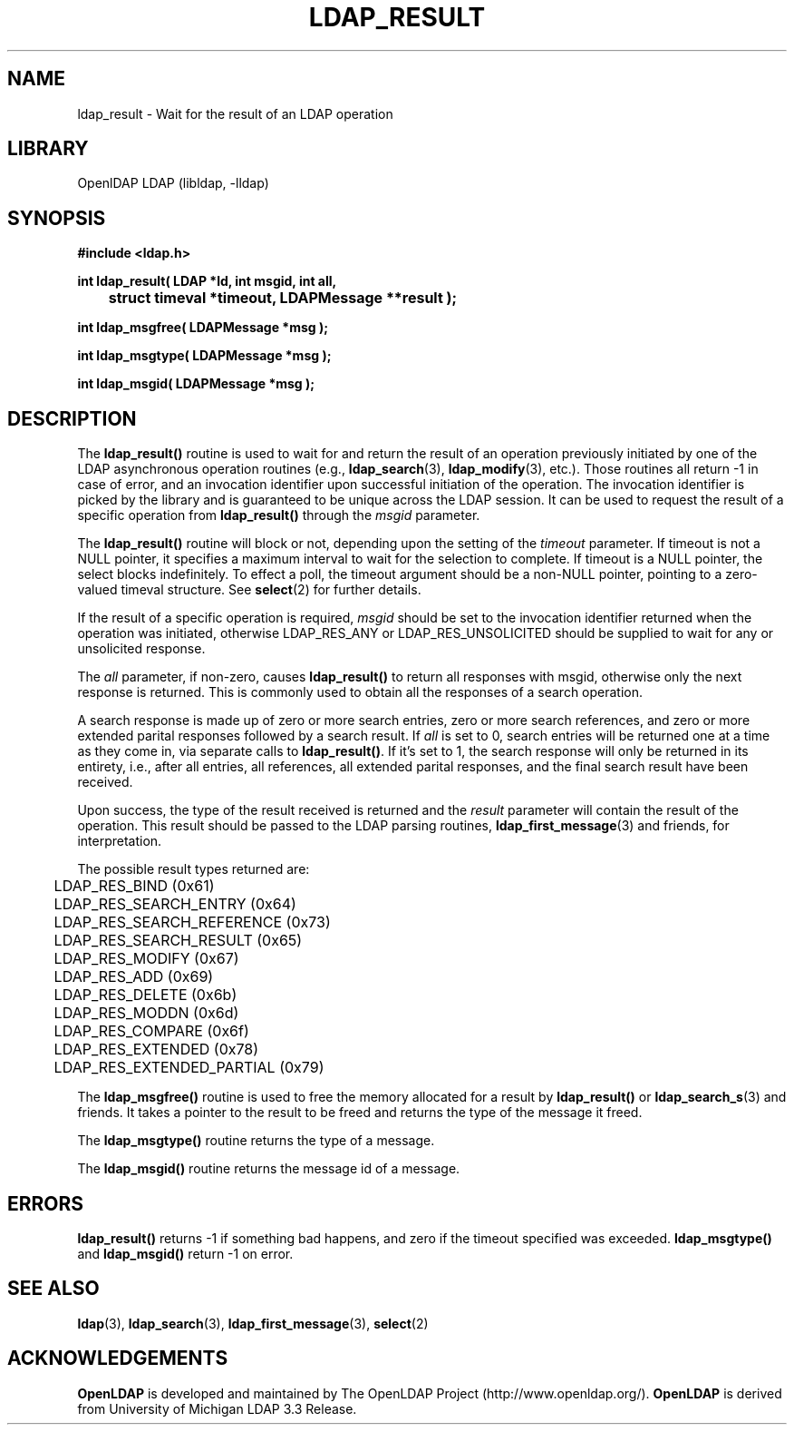 .TH LDAP_RESULT 3 "RELEASEDATE" "OpenLDAP LDVERSION"
.\" $OpenLDAP$
.\" Copyright 1998-2002 The OpenLDAP Foundation All Rights Reserved.
.\" Copying restrictions apply.  See COPYRIGHT/LICENSE.
.SH NAME
ldap_result \- Wait for the result of an LDAP operation
.SH LIBRARY
OpenlDAP LDAP (libldap, -lldap)
.SH SYNOPSIS
.nf
.ft B
#include <ldap.h>
.LP
.ft B
int ldap_result( LDAP *ld, int msgid, int all,
	struct timeval *timeout, LDAPMessage **result );

int ldap_msgfree( LDAPMessage *msg );

int ldap_msgtype( LDAPMessage *msg );

int ldap_msgid( LDAPMessage *msg );
.ft
.SH DESCRIPTION
The
.B ldap_result()
routine is used to wait for and return the result of
an operation previously initiated by one of the LDAP asynchronous
operation routines (e.g.,
.BR ldap_search (3),
.BR ldap_modify (3),
etc.).  Those routines all return -1 in case of error, and an
invocation identifier upon successful initiation of the operation. The
invocation identifier is picked by the library and is guaranteed to be
unique across the LDAP session.  It can be used to request the result
of a specific operation from
.B ldap_result()
through the \fImsgid\fP parameter.
.LP
The
.B ldap_result()
routine will block or not, depending upon the setting
of the \fItimeout\fP parameter.
If timeout is not a NULL pointer,  it  specifies  a  maximum
interval  to wait for the selection to complete.  If timeout
is a NULL  pointer,  the  select  blocks  indefinitely.   To
effect  a  poll,  the  timeout argument should be a non-NULL
pointer, pointing to a zero-valued timeval structure.  See
.BR select (2)
for further details.
.LP
If the result of a specific operation is required, \fImsgid\fP should
be set to the invocation identifier returned when the operation was
initiated, otherwise LDAP_RES_ANY or LDAP_RES_UNSOLICITED should be
supplied to wait for any or unsolicited response.
.LP
The \fIall\fP parameter, if non-zero, causes
.B ldap_result()
to return all responses with msgid, otherwise only the
next response is returned.  This is commonly used to obtain all
the responses of a search operation.
.LP
A search response is made up of zero or
more search entries, zero or more search references, and zero or
more extended parital responses followed by a search result.  If
\fIall\fP is set to 0, search entries will be returned one at a
time as they come in, via separate calls to
.BR ldap_result() .
If it's set to 1, the search
response will only be returned in its entirety, i.e., after all entries,
all references, all extended parital responses, and the final search
result have been received.
.LP
Upon success, the type of the result received is returned and the
\fIresult\fP parameter will contain the result of the operation.  This
result should be passed to the LDAP parsing routines,
.BR ldap_first_message (3)
and friends, for interpretation.
.LP
The possible result types returned are:
.LP
.nf
	LDAP_RES_BIND (0x61)
	LDAP_RES_SEARCH_ENTRY (0x64)
	LDAP_RES_SEARCH_REFERENCE (0x73)
	LDAP_RES_SEARCH_RESULT (0x65)
	LDAP_RES_MODIFY (0x67)
	LDAP_RES_ADD (0x69)
	LDAP_RES_DELETE (0x6b)
	LDAP_RES_MODDN (0x6d)
	LDAP_RES_COMPARE (0x6f)
	LDAP_RES_EXTENDED (0x78)
	LDAP_RES_EXTENDED_PARTIAL (0x79)
.fi
.LP
The
.B ldap_msgfree()
routine is used to free the memory allocated for
a result by
.B ldap_result()
or
.BR ldap_search_s (3)
and friends.  It takes
a pointer to the result to be freed and returns the type of the
message it freed.
.LP
The
.B ldap_msgtype()
routine returns the type of a message.
.LP
The
.B ldap_msgid()
routine returns the message id of a message.
.SH ERRORS
.B ldap_result()
returns -1 if something bad happens, and zero if the
timeout specified was exceeded.
.B ldap_msgtype()
and
.B ldap_msgid()
return -1 on error.
.SH SEE ALSO
.BR ldap (3),
.BR ldap_search (3),
.BR ldap_first_message (3),
.BR select (2)
.SH ACKNOWLEDGEMENTS
.B	OpenLDAP
is developed and maintained by The OpenLDAP Project (http://www.openldap.org/).
.B	OpenLDAP
is derived from University of Michigan LDAP 3.3 Release.  
